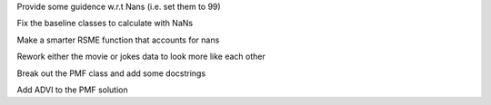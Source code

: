 Provide some guidence w.r.t Nans (i.e. set them to 99)

Fix the baseline classes to calculate with NaNs

Make a smarter RSME function that accounts for nans

Rework either the movie or jokes data to look more like each other

Break out the PMF class and add some docstrings

Add ADVI to the PMF solution

